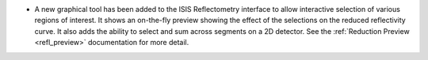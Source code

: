 - A new graphical tool has been added to the ISIS Reflectometry interface to allow interactive selection of various regions of interest. It shows an on-the-fly preview showing the effect of the selections on the reduced reflectivity curve. It also adds the ability to select and sum across segments on a 2D detector. See the :ref:`Reduction Preview <refl_preview>` documentation for more detail.
